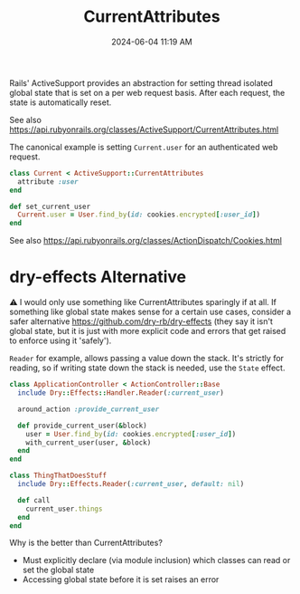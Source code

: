 :PROPERTIES:
:ID:       6ED8C431-3789-4AF7-808A-DA55BC6CF6EF
:END:
#+title: CurrentAttributes
#+date: 2024-06-04 11:19 AM
#+updated:  2024-06-05 16:12 PM
#+filetags: :rails:


Rails' ActiveSupport provides an abstraction for setting thread isolated global
state that is set on a per web request basis. After each request, the
state is automatically reset.

See also
https://api.rubyonrails.org/classes/ActiveSupport/CurrentAttributes.html

The canonical example is setting ~Current.user~ for an authenticated web request.

#+begin_src ruby
  class Current < ActiveSupport::CurrentAttributes
    attribute :user
  end
#+end_src

#+begin_src ruby
  def set_current_user
    Current.user = User.find_by(id: cookies.encrypted[:user_id])
  end
#+end_src

See also https://api.rubyonrails.org/classes/ActionDispatch/Cookies.html

* dry-effects Alternative
⚠️ I would only use something like CurrentAttributes sparingly if at all. If
something like global state makes sense for a certain use cases, consider a
safer alternative https://github.com/dry-rb/dry-effects (they say it isn't
global state, but it is just with more explicit code and errors that get raised
to enforce using it 'safely').

~Reader~ for example, allows passing a value down the stack. It's strictly for
reading, so if writing state down the stack is needed, use the ~State~ effect.

#+begin_src ruby
  class ApplicationController < ActionController::Base
    include Dry::Effects::Handler.Reader(:current_user)

    around_action :provide_current_user

    def provide_current_user(&block)
      user = User.find_by(id: cookies.encrypted[:user_id])
      with_current_user(user, &block)
    end
  end
#+end_src

#+begin_src ruby
  class ThingThatDoesStuff
    include Dry::Effects.Reader(:current_user, default: nil)

    def call
      current_user.things
    end
  end
#+end_src

Why is the better than CurrentAttributes?
- Must explicitly declare (via module inclusion) which classes can read or set the
  global state
- Accessing global state before it is set raises an error
